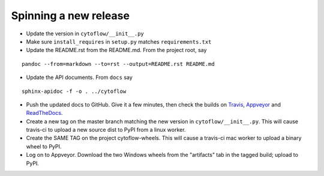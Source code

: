 Spinning a new release
----------------------

- Update the version in ``cytoflow/__init__.py``
- Make sure ``install_requires`` in ``setup.py`` matches ``requirements.txt``
- Update the README.rst from the README.md.  From the project root, say

::

  pandoc --from=markdown --to=rst --output=README.rst README.md

- Update the API documents.  From ``docs`` say

::

  sphinx-apidoc -f -o . ../cytoflow
  
- Push the updated docs to GitHub.  Give it a few minutes, then check the
  builds on Travis_, Appveyor_ and ReadTheDocs_.
  
  .. _Travis: https://travis-ci.org/bpteague/cytoflow
  .. _Appveyor: https://ci.appveyor.com/project/bpteague/cytoflow
  .. _ReadTheDocs: https://readthedocs.org/projects/cytoflow/

- Create a new tag on the master branch matching the new version in 
  ``cytoflow/__init__.py``.  This will cause travis-ci to
  upload a new source dist to PyPI from a linux worker.
- Create the SAME TAG on the project cytoflow-wheels.  This will cause a
  travis-ci mac worker to upload a binary wheel to PyPI.
- Log on to Appveyor.  Download the two Windows wheels from the "artifacts"
  tab in the tagged build; upload to PyPI.
